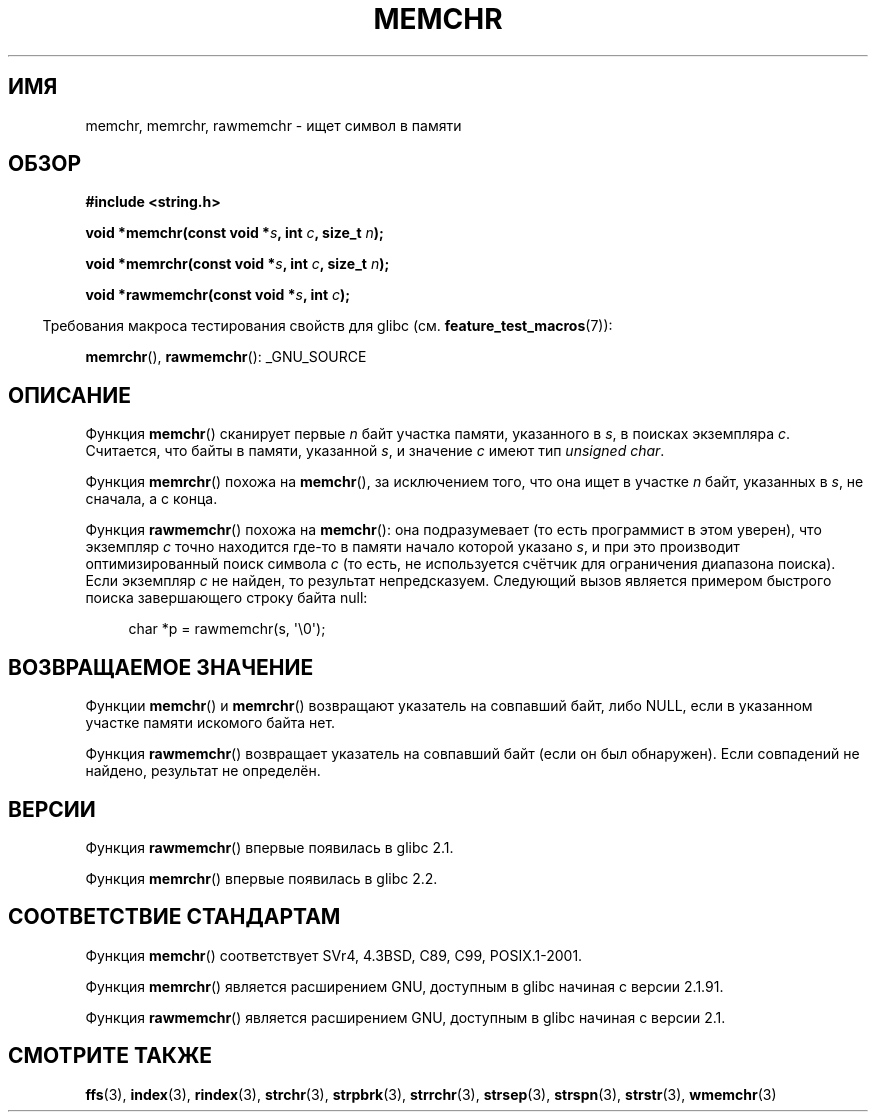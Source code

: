 .\" Copyright 1993 David Metcalfe (david@prism.demon.co.uk)
.\" and Copyright (c) 2008 Linux Foundation, written by Michael Kerrisk
.\"     <mtk.manpages@gmail.com>
.\"
.\" Permission is granted to make and distribute verbatim copies of this
.\" manual provided the copyright notice and this permission notice are
.\" preserved on all copies.
.\"
.\" Permission is granted to copy and distribute modified versions of this
.\" manual under the conditions for verbatim copying, provided that the
.\" entire resulting derived work is distributed under the terms of a
.\" permission notice identical to this one.
.\"
.\" Since the Linux kernel and libraries are constantly changing, this
.\" manual page may be incorrect or out-of-date.  The author(s) assume no
.\" responsibility for errors or omissions, or for damages resulting from
.\" the use of the information contained herein.  The author(s) may not
.\" have taken the same level of care in the production of this manual,
.\" which is licensed free of charge, as they might when working
.\" professionally.
.\"
.\" Formatted or processed versions of this manual, if unaccompanied by
.\" the source, must acknowledge the copyright and authors of this work.
.\"
.\" Modified Mon Apr 12 12:49:57 1993, David Metcalfe
.\" Modified Sat Jul 24 18:56:22 1993, Rik Faith (faith@cs.unc.edu)
.\" Modified Wed Feb 20 21:09:36 2002, Ian Redfern (redferni@logica.com)
.\" 2008-07-09, mtk, add rawmemchr()
.\"
.\"*******************************************************************
.\"
.\" This file was generated with po4a. Translate the source file.
.\"
.\"*******************************************************************
.TH MEMCHR 3 2012\-04\-23 "" "Руководство программиста Linux"
.SH ИМЯ
memchr, memrchr, rawmemchr \- ищет символ в памяти
.SH ОБЗОР
.nf
\fB#include <string.h>\fP

\fBvoid *memchr(const void *\fP\fIs\fP\fB, int \fP\fIc\fP\fB, size_t \fP\fIn\fP\fB);\fP

\fBvoid *memrchr(const void *\fP\fIs\fP\fB, int \fP\fIc\fP\fB, size_t \fP\fIn\fP\fB);\fP

\fBvoid *rawmemchr(const void *\fP\fIs\fP\fB, int \fP\fIc\fP\fB);\fP
.fi
.sp
.in -4n
Требования макроса тестирования свойств для glibc
(см. \fBfeature_test_macros\fP(7)):
.in
.sp
\fBmemrchr\fP(), \fBrawmemchr\fP(): _GNU_SOURCE
.SH ОПИСАНИЕ
Функция \fBmemchr\fP() сканирует первые \fIn\fP байт участка памяти, указанного в
\fIs\fP, в поисках экземпляра \fIc\fP. Считается, что байты в памяти, указанной
\fIs\fP, и значение \fIc\fP имеют тип \fIunsigned char\fP.
.PP
Функция \fBmemrchr\fP() похожа на \fBmemchr\fP(), за исключением того, что она
ищет в участке \fIn\fP байт, указанных в \fIs\fP, не сначала, а с конца.

Функция \fBrawmemchr\fP() похожа на \fBmemchr\fP(): она подразумевает (то есть
программист в этом уверен), что экземпляр \fIc\fP точно находится где\-то в
памяти начало которой указано \fIs\fP, и при это производит оптимизированный
поиск символа \fIc\fP (то есть, не используется счётчик для ограничения
диапазона поиска). Если экземпляр \fIc\fP не найден, то результат
непредсказуем. Следующий вызов является примером быстрого поиска
завершающего строку байта null:
.in +4n
.nf

char *p = rawmemchr(s,\ \(aq\e0\(aq);
.fi
.in
.SH "ВОЗВРАЩАЕМОЕ ЗНАЧЕНИЕ"
Функции \fBmemchr\fP() и \fBmemrchr\fP() возвращают указатель на совпавший байт,
либо NULL, если в указанном участке памяти искомого байта нет.

Функция \fBrawmemchr\fP() возвращает указатель на совпавший байт (если он был
обнаружен). Если совпадений не найдено, результат не определён.
.SH ВЕРСИИ
Функция \fBrawmemchr\fP() впервые появилась в glibc 2.1.

Функция \fBmemrchr\fP() впервые появилась в glibc 2.2.
.SH "СООТВЕТСТВИЕ СТАНДАРТАМ"
Функция \fBmemchr\fP() соответствует SVr4, 4.3BSD, C89, C99, POSIX.1\-2001.

Функция \fBmemrchr\fP() является расширением GNU, доступным в glibc начиная с
версии 2.1.91.

Функция \fBrawmemchr\fP() является расширением GNU, доступным в glibc начиная с
версии 2.1.
.SH "СМОТРИТЕ ТАКЖЕ"
\fBffs\fP(3), \fBindex\fP(3), \fBrindex\fP(3), \fBstrchr\fP(3), \fBstrpbrk\fP(3),
\fBstrrchr\fP(3), \fBstrsep\fP(3), \fBstrspn\fP(3), \fBstrstr\fP(3), \fBwmemchr\fP(3)
